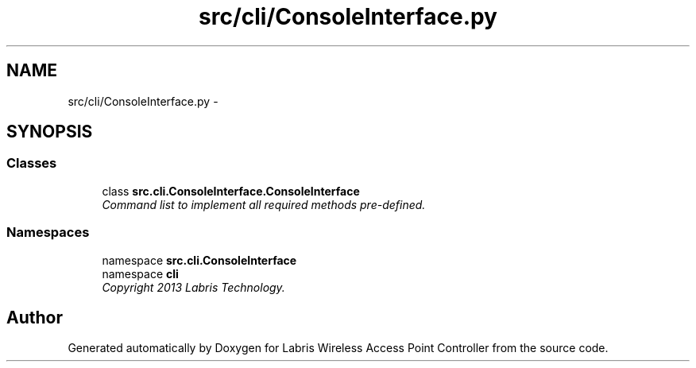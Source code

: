 .TH "src/cli/ConsoleInterface.py" 3 "Thu Apr 25 2013" "Version v1.1.0" "Labris Wireless Access Point Controller" \" -*- nroff -*-
.ad l
.nh
.SH NAME
src/cli/ConsoleInterface.py \- 
.SH SYNOPSIS
.br
.PP
.SS "Classes"

.in +1c
.ti -1c
.RI "class \fBsrc\&.cli\&.ConsoleInterface\&.ConsoleInterface\fP"
.br
.RI "\fICommand list to implement all required methods pre-defined\&. \fP"
.in -1c
.SS "Namespaces"

.in +1c
.ti -1c
.RI "namespace \fBsrc\&.cli\&.ConsoleInterface\fP"
.br
.ti -1c
.RI "namespace \fBcli\fP"
.br
.RI "\fICopyright 2013 Labris Technology\&. \fP"
.in -1c
.SH "Author"
.PP 
Generated automatically by Doxygen for Labris Wireless Access Point Controller from the source code\&.
